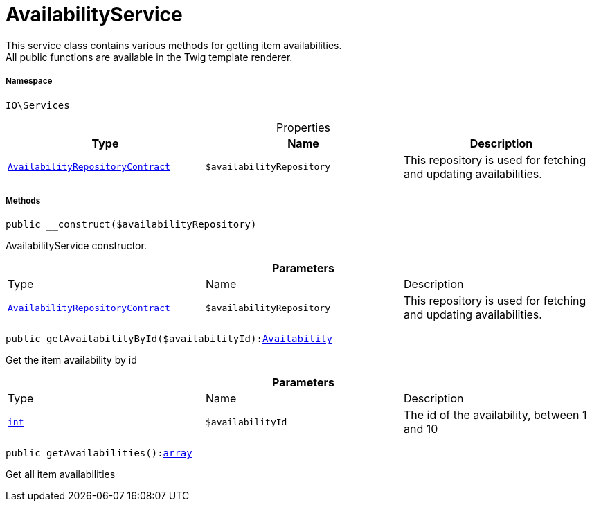 :table-caption!:
:example-caption!:
:source-highlighter: prettify
:sectids!:
[[io__availabilityservice]]
= AvailabilityService

This service class contains various methods for getting item availabilities. +
All public functions are available in the Twig template renderer.



===== Namespace

`IO\Services`





.Properties
|===
|Type |Name |Description

|xref:stable7@interface::Item.adoc#item_contracts_availabilityrepositorycontract[`AvailabilityRepositoryContract`]
a|`$availabilityRepository`
|This repository is used for fetching and updating availabilities.
|===


===== Methods

[source%nowrap, php, subs=+macros]
[#__construct]
----

public __construct($availabilityRepository)

----





AvailabilityService constructor.

.*Parameters*
|===
|Type |Name |Description
|xref:stable7@interface::Item.adoc#item_contracts_availabilityrepositorycontract[`AvailabilityRepositoryContract`]
a|`$availabilityRepository`
|This repository is used for fetching and updating availabilities.
|===


[source%nowrap, php, subs=+macros]
[#getavailabilitybyid]
----

public getAvailabilityById($availabilityId):xref:stable7@interface::Item.adoc#item_models_availability[Availability]

----





Get the item availability by id

.*Parameters*
|===
|Type |Name |Description
|link:http://php.net/int[`int`^]
a|`$availabilityId`
|The id of the availability, between 1 and 10
|===


[source%nowrap, php, subs=+macros]
[#getavailabilities]
----

public getAvailabilities():link:http://php.net/array[array^]

----





Get all item availabilities

